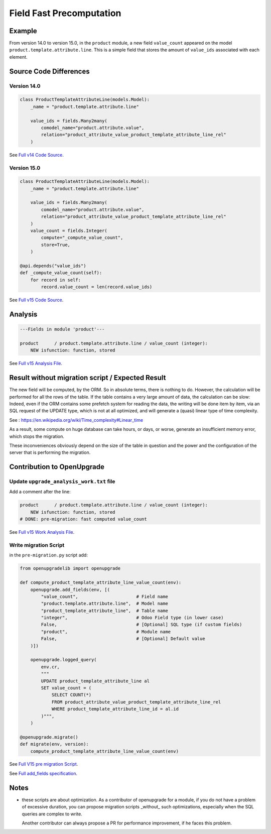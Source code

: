 Field Fast Precomputation
+++++++++++++++++++++++++

Example
-------

From version 14.0 to version 15.0, in the ``product`` module,
a new field ``value_count`` appeared on the model ``product.template.attribute.line``.
This is a simple field that stores the amount of ``value_ids``
associated with each element.

Source Code Differences
-----------------------

Version 14.0
""""""""""""

.. code-block:: python

    class ProductTemplateAttributeLine(models.Model):
        _name = "product.template.attribute.line"

        value_ids = fields.Many2many(
            comodel_name="product.attribute.value",
            relation="product_attribute_value_product_template_attribute_line_rel"
        )

See `Full v14 Code Source <https://github.com/odoo/odoo/blob/8b522e5c4b7ef406446596b719be84692a712c44/addons/product/models/product_attribute.py#LL165-L179>`_.


Version 15.0
""""""""""""

.. code-block:: python

    class ProductTemplateAttributeLine(models.Model):
        _name = "product.template.attribute.line"

        value_ids = fields.Many2many(
            comodel_name="product.attribute.value",
            relation="product_attribute_value_product_template_attribute_line_rel"
        )
        value_count = fields.Integer(
            compute="_compute_value_count",
            store=True,
        )

    @api.depends("value_ids")
    def _compute_value_count(self):
        for record in self:
            record.value_count = len(record.value_ids)

See `Full v15 Code Source <https://github.com/odoo/odoo/blob/2f817a7b36cc7e5ab235829eecd61a1d71ce546e/addons/product/models/product_attribute.py#LL189-L209>`_.

Analysis
--------

.. code-block:: text

    ---Fields in module 'product'---

    product      / product.template.attribute.line / value_count (integer):
        NEW isfunction: function, stored

See `Full v15 Analysis File <https://github.com/OCA/OpenUpgrade/blob/97491cb7d9a8ed494a49cf1db9b7fc8852aac254/openupgrade_scripts/scripts/product/15.0.1.2/upgrade_analysis.txt#L16>`_.



Result without migration script / Expected Result
-------------------------------------------------

The new field will be computed, by the ORM.
So in absolute terms, there is nothing to do.
However, the calculation will be performed for all the rows of the table.
If the table contains a very large amount of data, the calculation can be slow:
Indeed, even if the ORM contains some prefetch system for reading the data,
the writing will be done item by item, via an SQL request of the UPDATE type,
which is not at all optimized, and will generate a (quasi) linear type of time complexity.

See : https://en.wikipedia.org/wiki/Time_complexity#Linear_time

As a result, some compute on huge database can take hours, or days, or worse,
generate an insufficient memory error, which stops the migration.

These inconveniences obviously depend on the size of the table in question
and the power and the configuration of the server that is performing the migration.

Contribution to OpenUpgrade
---------------------------

Update ``upgrade_analysis_work.txt`` file
"""""""""""""""""""""""""""""""""""""""""

Add a comment after the line:

.. code-block:: text

    product      / product.template.attribute.line / value_count (integer):
        NEW isfunction: function, stored
    # DONE: pre-migration: fast computed value_count

See `Full v15 Work Analysis File <https://github.com/OCA/OpenUpgrade/blob/97491cb7d9a8ed494a49cf1db9b7fc8852aac254/openupgrade_scripts/scripts/product/15.0.1.2/upgrade_analysis_work.txt#LL32-L33>`_.

Write migration Script
""""""""""""""""""""""

in the ``pre-migration.py`` script add:

.. code-block:: python

    from openupgradelib import openupgrade

    def compute_product_template_attribute_line_value_count(env):
        openupgrade.add_fields(env, [(
            "value_count",                      # Field name
            "product.template.attribute.line",  # Model name
            "product_template_attribute_line",  # Table name
            "integer",                          # Odoo Field type (in lower case)
            False,                              # [Optional] SQL type (if custom fields)
            "product",                          # Module name
            False,                              # [Optional] Default value
        )])

        openupgrade.logged_query(
            env.cr,
            """
            UPDATE product_template_attribute_line al
            SET value_count = (
                SELECT COUNT(*)
                FROM product_attribute_value_product_template_attribute_line_rel
                WHERE product_template_attribute_line_id = al.id
            )""",
        )

    @openupgrade.migrate()
    def migrate(env, version):
        compute_product_template_attribute_line_value_count(env)

See `Full V15 pre migration Script <https://github.com/OCA/OpenUpgrade/blob/97491cb7d9a8ed494a49cf1db9b7fc8852aac254/openupgrade_scripts/scripts/product/15.0.1.2/pre-migration.py#LL4-L25>`_.

See `Full add_fields specification <https://github.com/OCA/openupgradelib/blob/master/openupgradelib/openupgrade.py>`_.

Notes
-----

* these scripts are about optimization.
  As a contributor of openupgrade for a module,
  if you do not have a problem of excessive duration,
  you can propose migration scripts _without_ such optimizations,
  especially when the SQL queries are complex to write.

  Another contributor can always propose a PR for performance improvement,
  if he faces this problem.